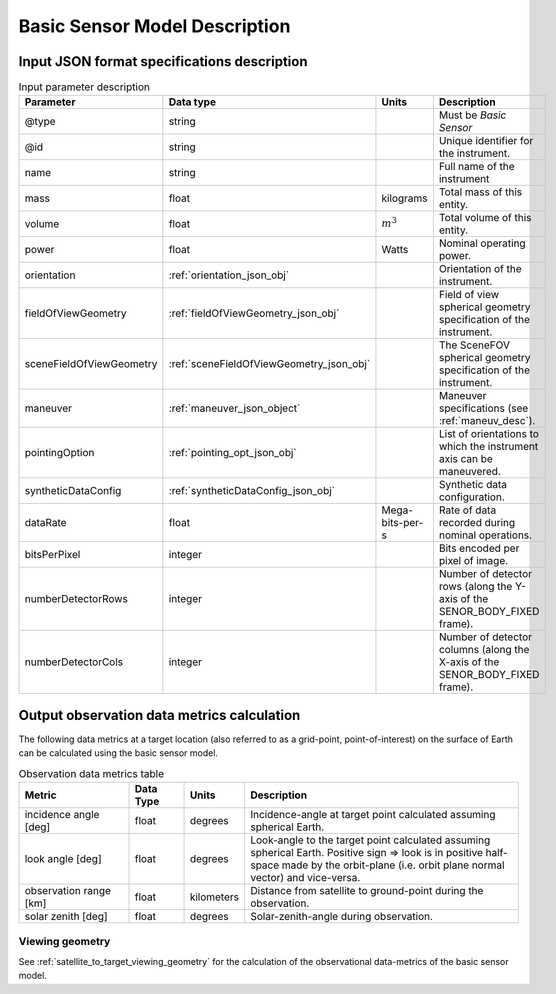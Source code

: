Basic Sensor Model Description
********************************

Input JSON format specifications description
=========================================================

.. csv-table:: Input parameter description 
    :header: Parameter, Data type, Units, Description
    :widths: 10,10,5,40

    @type, string, ,Must be *Basic Sensor*
    @id, string, , Unique identifier for the instrument.
    name, string, ,Full name of the instrument 
    mass, float, kilograms, Total mass of this entity.
    volume, float, :math:`m^3`, Total volume of this entity.
    power, float, Watts, Nominal operating power.
    orientation, :ref:`orientation_json_obj`, ,Orientation of the instrument.
    fieldOfViewGeometry, :ref:`fieldOfViewGeometry_json_obj`, , Field of view spherical geometry specification of the instrument.
    sceneFieldOfViewGeometry, :ref:`sceneFieldOfViewGeometry_json_obj`, , The SceneFOV spherical geometry specification of the instrument.
    maneuver, :ref:`maneuver_json_object`, , Maneuver specifications (see :ref:`maneuv_desc`).
    pointingOption, :ref:`pointing_opt_json_obj`, , List of orientations to which the instrument axis can be maneuvered.
    syntheticDataConfig, :ref:`syntheticDataConfig_json_obj`, , Synthetic data configuration.
    dataRate, float, Mega-bits-per-s, Rate of data recorded during nominal operations.
    bitsPerPixel, integer, ,Bits encoded per pixel of image.
    numberDetectorRows, integer, ,Number of detector rows (along the Y-axis of the SENOR_BODY_FIXED frame). 
    numberDetectorCols, integer, ,Number of detector columns (along the X-axis of the SENOR_BODY_FIXED frame). 
    
.. _basic_sensor_data_metrics_calc:

Output observation data metrics calculation
=============================================

The following data metrics at a target location (also referred to as a grid-point, point-of-interest) on the surface of Earth can be calculated using the basic sensor model.

.. csv-table:: Observation data metrics table
    :widths: 8,4,4,20
    :header: Metric,Data Type,Units,Description 
     
    incidence angle [deg], float,  degrees, Incidence-angle at target point calculated assuming spherical Earth.
    look angle [deg], float,  degrees, Look-angle to the target point calculated assuming spherical Earth. Positive sign => look is in positive half-space made by the orbit-plane (i.e. orbit plane normal vector) and vice-versa.
    observation range [km], float, kilometers, Distance from satellite to ground-point during the observation. 
    solar zenith [deg], float, degrees, Solar-zenith-angle during observation.

Viewing geometry
------------------

See :ref:`satellite_to_target_viewing_geometry` for the calculation of the observational data-metrics of the basic sensor model.





